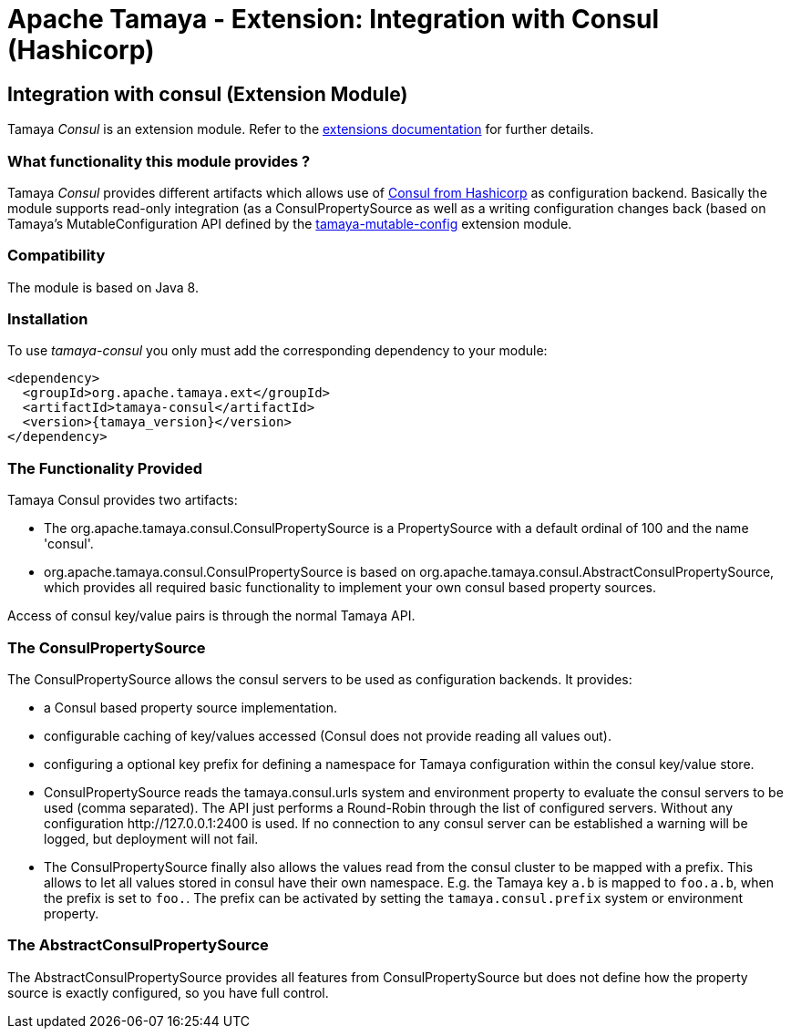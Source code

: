 :jbake-type: page
:jbake-status: published

= Apache Tamaya - Extension: Integration with Consul (Hashicorp)

toc::[]


[[Consul]]
== Integration with consul (Extension Module)

Tamaya _Consul_ is an extension module. Refer to the link:../extensions.html[extensions documentation] for further details.

=== What functionality this module provides ?

Tamaya _Consul_ provides different artifacts which allows use of
link:http://www.consul.io[Consul from Hashicorp] as configuration backend. Basically the
module supports read-only integration (as a +ConsulPropertySource+ as well
as a writing configuration changes back (based on Tamaya's +MutableConfiguration+ API
defined by the link:mod_mutable_config.html[tamaya-mutable-config] extension module.


=== Compatibility

The module is based on Java 8.


=== Installation

To use _tamaya-consul_ you only must add the corresponding dependency to your module:

[source, xml]
-----------------------------------------------
<dependency>
  <groupId>org.apache.tamaya.ext</groupId>
  <artifactId>tamaya-consul</artifactId>
  <version>{tamaya_version}</version>
</dependency>
-----------------------------------------------


=== The Functionality Provided

Tamaya Consul provides two artifacts:

* The +org.apache.tamaya.consul.ConsulPropertySource+ is a +PropertySource+ with a default
  ordinal of 100 and the name 'consul'.
* +org.apache.tamaya.consul.ConsulPropertySource+ is based on +org.apache.tamaya.consul.AbstractConsulPropertySource+,
  which provides all required basic functionality to implement your own consul based property
  sources.

Access of consul key/value pairs is through the normal Tamaya API.


=== The ConsulPropertySource

The +ConsulPropertySource+ allows the consul servers to be used as configuration backends. It provides:

* a Consul based property source implementation.
* configurable caching of key/values accessed (Consul does not provide reading all values out).
* configuring a optional key prefix for defining a namespace for Tamaya configuration within the consul key/value
  store.
* +ConsulPropertySource+ reads the +tamaya.consul.urls+ system and environment property to evaluate the consul servers
  to be used (comma separated). The API just performs a Round-Robin through the list of
  configured servers. Without any configuration +http://127.0.0.1:2400+ is used. If no connection to any consul
  server can be established a warning will be logged, but deployment will not fail.
* The +ConsulPropertySource+ finally also allows the values read from the consul cluster to be mapped with a prefix.
  This allows to let all values stored in consul have their own namespace. E.g. the Tamaya key `a.b` is mapped
  to `foo.a.b`, when the prefix is set to `foo.`. The prefix can be activated by setting the
  `tamaya.consul.prefix` system or environment property.


=== The AbstractConsulPropertySource

The +AbstractConsulPropertySource+ provides all features from +ConsulPropertySource+ but does not define how the
property source is exactly configured, so you have full control.